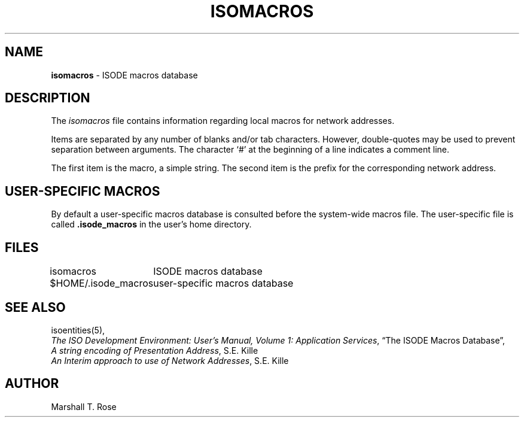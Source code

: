 .TH ISOMACROS 5 "12 Feb 1989"
.\" $Header: /xtel/isode/isode/support/RCS/isomacros.5,v 9.0 1992/06/16 12:40:09 isode Rel $
.\"
.\"
.\" $Log: isomacros.5,v $
.\" Revision 9.0  1992/06/16  12:40:09  isode
.\" Release 8.0
.\"
.\" 
.SH NAME
.B isomacros
\- ISODE macros database
.SH DESCRIPTION
The \fIisomacros\fR
file contains information regarding local macros for network addresses.
.PP
Items are separated by any number of blanks and/or tab characters.
However, double\-quotes may be used to prevent separation between arguments.
The character `#' at the beginning of a line indicates a comment line.
.PP
The first item is the macro, a simple string.
The second item is the prefix for the corresponding network address.
.SH "USER-SPECIFIC MACROS"
By default
a user-specific macros database is consulted before the system\-wide
macros file.
The user-specific file is called \fB\&.isode_macros\fR in the user's
home directory.
.SH FILES
.nf
.ta \w'$HOME/.isode_macros  'u
\*(EDisomacros	ISODE macros database
$HOME/.isode_macros	user-specific macros database
.re
.fi
.SH "SEE ALSO"
isoentities(5),
.br
\fIThe ISO Development Environment: User's Manual, Volume 1:
Application Services\fR, \*(lqThe ISODE Macros Database\*(rq,
.br
\fIA string encoding of Presentation Address\fR, S.E. Kille
.br
\fIAn Interim approach to use of Network Addresses\fR, S.E. Kille
.SH AUTHOR
Marshall T. Rose
